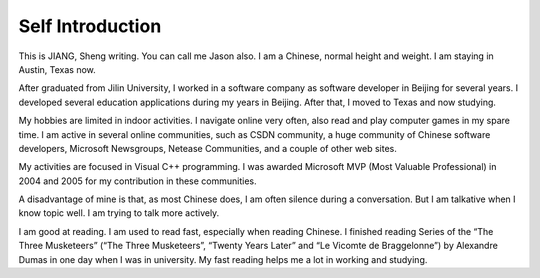 .. post:: 20 Jan, 2005
   :tags: Microsoft MVP
   :category: English Writing Practice
   :author: me
   :location: Austin, TX
   :nocomments:
..   :redirect: blog/old-page-name-for-the-post /
   :excerpt: 2
   :image: 1
   :external_link: https://anexternalwebsite.org

Self Introduction
=============================
This is JIANG, Sheng writing. You can call me Jason also. I am a Chinese, normal height and weight. I am staying in Austin, Texas now.

After graduated from Jilin University, I worked in a software company as software developer in Beijing for several years. I developed several education applications during my years in Beijing. After that, I moved to Texas and now studying.

My hobbies are limited in indoor activities. I navigate online very often, also read and play computer games in my spare time. I am active in several online communities, such as CSDN community, a huge community of Chinese software developers, Microsoft Newsgroups, Netease Communities, and a couple of other web sites. 

My activities are focused in Visual C++ programming. I was awarded Microsoft MVP (Most Valuable Professional) in 2004 and 2005 for my contribution in these communities. 

A disadvantage of mine is that, as most Chinese does, I am often silence during a conversation. But I am talkative when I know topic well. I am trying to talk more actively.

I am good at reading. I am used to read fast, especially when reading Chinese. I finished reading Series of the “The Three Musketeers” (“The Three Musketeers”, “Twenty Years Later” and “Le Vicomte de Braggelonne”) by Alexandre Dumas in one day when I was in university. My fast reading helps me a lot in working and studying.